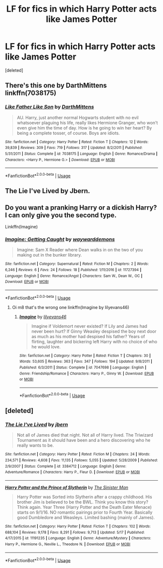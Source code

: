 #+TITLE: LF for fics in which Harry Potter acts like James Potter

* LF for fics in which Harry Potter acts like James Potter
:PROPERTIES:
:Score: 5
:DateUnix: 1528637504.0
:DateShort: 2018-Jun-10
:FlairText: Request
:END:
[deleted]


** There's this one by DarthMittens linkffn(7038175)
:PROPERTIES:
:Author: drmdub
:Score: 7
:DateUnix: 1528642083.0
:DateShort: 2018-Jun-10
:END:

*** [[https://www.fanfiction.net/s/7038175/1/][*/Like Father Like Son/*]] by [[https://www.fanfiction.net/u/2582080/DarthMittens][/DarthMittens/]]

#+begin_quote
  AU. Harry, just another normal Hogwarts student with no evil whatsoever plaguing his life, really likes Hermione Granger, who won't even give him the time of day. How is he going to win her heart? By being a complete tosser, of course. Boys are idiots.
#+end_quote

^{/Site/:} ^{fanfiction.net} ^{*|*} ^{/Category/:} ^{Harry} ^{Potter} ^{*|*} ^{/Rated/:} ^{Fiction} ^{T} ^{*|*} ^{/Chapters/:} ^{12} ^{*|*} ^{/Words/:} ^{39,839} ^{*|*} ^{/Reviews/:} ^{309} ^{*|*} ^{/Favs/:} ^{719} ^{*|*} ^{/Follows/:} ^{317} ^{*|*} ^{/Updated/:} ^{8/2/2011} ^{*|*} ^{/Published/:} ^{5/31/2011} ^{*|*} ^{/Status/:} ^{Complete} ^{*|*} ^{/id/:} ^{7038175} ^{*|*} ^{/Language/:} ^{English} ^{*|*} ^{/Genre/:} ^{Romance/Drama} ^{*|*} ^{/Characters/:} ^{<Harry} ^{P.,} ^{Hermione} ^{G.>} ^{*|*} ^{/Download/:} ^{[[http://www.ff2ebook.com/old/ffn-bot/index.php?id=7038175&source=ff&filetype=epub][EPUB]]} ^{or} ^{[[http://www.ff2ebook.com/old/ffn-bot/index.php?id=7038175&source=ff&filetype=mobi][MOBI]]}

--------------

*FanfictionBot*^{2.0.0-beta} | [[https://github.com/tusing/reddit-ffn-bot/wiki/Usage][Usage]]
:PROPERTIES:
:Author: FanfictionBot
:Score: 2
:DateUnix: 1528642106.0
:DateShort: 2018-Jun-10
:END:


** The Lie I've Lived by Jbern.
:PROPERTIES:
:Author: wwbillyww
:Score: 2
:DateUnix: 1528642215.0
:DateShort: 2018-Jun-10
:END:


** Do you want a pranking Harry or a dickish Harry? I can only give you the second type.

Linkffn(Imagine)
:PROPERTIES:
:Author: inthebeam
:Score: 2
:DateUnix: 1528650117.0
:DateShort: 2018-Jun-10
:END:

*** [[https://www.fanfiction.net/s/11727394/1/][*/Imagine: Getting Caught/*]] by [[https://www.fanfiction.net/u/7328153/waywarddemons][/waywarddemons/]]

#+begin_quote
  Imagine: Sam X Reader where Dean walks in on the two of you making out in the bunker library.
#+end_quote

^{/Site/:} ^{fanfiction.net} ^{*|*} ^{/Category/:} ^{Supernatural} ^{*|*} ^{/Rated/:} ^{Fiction} ^{M} ^{*|*} ^{/Chapters/:} ^{2} ^{*|*} ^{/Words/:} ^{6,246} ^{*|*} ^{/Reviews/:} ^{6} ^{*|*} ^{/Favs/:} ^{24} ^{*|*} ^{/Follows/:} ^{18} ^{*|*} ^{/Published/:} ^{1/11/2016} ^{*|*} ^{/id/:} ^{11727394} ^{*|*} ^{/Language/:} ^{English} ^{*|*} ^{/Genre/:} ^{Romance/Angst} ^{*|*} ^{/Characters/:} ^{Sam} ^{W.,} ^{Dean} ^{W.,} ^{OC} ^{*|*} ^{/Download/:} ^{[[http://www.ff2ebook.com/old/ffn-bot/index.php?id=11727394&source=ff&filetype=epub][EPUB]]} ^{or} ^{[[http://www.ff2ebook.com/old/ffn-bot/index.php?id=11727394&source=ff&filetype=mobi][MOBI]]}

--------------

*FanfictionBot*^{2.0.0-beta} | [[https://github.com/tusing/reddit-ffn-bot/wiki/Usage][Usage]]
:PROPERTIES:
:Author: FanfictionBot
:Score: -1
:DateUnix: 1528650129.0
:DateShort: 2018-Jun-10
:END:

**** Oi m8 that's the wrong one linkffn(Imagine by lilyevans46)
:PROPERTIES:
:Author: inthebeam
:Score: 3
:DateUnix: 1528650178.0
:DateShort: 2018-Jun-10
:END:

***** [[https://www.fanfiction.net/s/7047698/1/][*/Imagine/*]] by [[https://www.fanfiction.net/u/2628658/lilyevans46][/lilyevans46/]]

#+begin_quote
  Imagine if Voldemort never existed? If Lily and James had never been hurt? If Ginny Weasley despised the boy next door as much as his mother had despised his father? Years of flirting, laughter and bickering left Harry with no choice of who he would love.
#+end_quote

^{/Site/:} ^{fanfiction.net} ^{*|*} ^{/Category/:} ^{Harry} ^{Potter} ^{*|*} ^{/Rated/:} ^{Fiction} ^{T} ^{*|*} ^{/Chapters/:} ^{30} ^{*|*} ^{/Words/:} ^{53,605} ^{*|*} ^{/Reviews/:} ^{363} ^{*|*} ^{/Favs/:} ^{347} ^{*|*} ^{/Follows/:} ^{194} ^{*|*} ^{/Updated/:} ^{9/8/2011} ^{*|*} ^{/Published/:} ^{6/3/2011} ^{*|*} ^{/Status/:} ^{Complete} ^{*|*} ^{/id/:} ^{7047698} ^{*|*} ^{/Language/:} ^{English} ^{*|*} ^{/Genre/:} ^{Friendship/Romance} ^{*|*} ^{/Characters/:} ^{Harry} ^{P.,} ^{Ginny} ^{W.} ^{*|*} ^{/Download/:} ^{[[http://www.ff2ebook.com/old/ffn-bot/index.php?id=7047698&source=ff&filetype=epub][EPUB]]} ^{or} ^{[[http://www.ff2ebook.com/old/ffn-bot/index.php?id=7047698&source=ff&filetype=mobi][MOBI]]}

--------------

*FanfictionBot*^{2.0.0-beta} | [[https://github.com/tusing/reddit-ffn-bot/wiki/Usage][Usage]]
:PROPERTIES:
:Author: FanfictionBot
:Score: 2
:DateUnix: 1528650193.0
:DateShort: 2018-Jun-10
:END:


** [deleted]
:PROPERTIES:
:Score: -1
:DateUnix: 1528643204.0
:DateShort: 2018-Jun-10
:END:

*** [[https://www.fanfiction.net/s/3384712/1/][*/The Lie I've Lived/*]] by [[https://www.fanfiction.net/u/940359/jbern][/jbern/]]

#+begin_quote
  Not all of James died that night. Not all of Harry lived. The Triwizard Tournament as it should have been and a hero discovering who he really wants to be.
#+end_quote

^{/Site/:} ^{fanfiction.net} ^{*|*} ^{/Category/:} ^{Harry} ^{Potter} ^{*|*} ^{/Rated/:} ^{Fiction} ^{M} ^{*|*} ^{/Chapters/:} ^{24} ^{*|*} ^{/Words/:} ^{234,571} ^{*|*} ^{/Reviews/:} ^{4,608} ^{*|*} ^{/Favs/:} ^{11,135} ^{*|*} ^{/Follows/:} ^{5,055} ^{*|*} ^{/Updated/:} ^{5/28/2009} ^{*|*} ^{/Published/:} ^{2/9/2007} ^{*|*} ^{/Status/:} ^{Complete} ^{*|*} ^{/id/:} ^{3384712} ^{*|*} ^{/Language/:} ^{English} ^{*|*} ^{/Genre/:} ^{Adventure/Romance} ^{*|*} ^{/Characters/:} ^{Harry} ^{P.,} ^{Fleur} ^{D.} ^{*|*} ^{/Download/:} ^{[[http://www.ff2ebook.com/old/ffn-bot/index.php?id=3384712&source=ff&filetype=epub][EPUB]]} ^{or} ^{[[http://www.ff2ebook.com/old/ffn-bot/index.php?id=3384712&source=ff&filetype=mobi][MOBI]]}

--------------

[[https://www.fanfiction.net/s/11191235/1/][*/Harry Potter and the Prince of Slytherin/*]] by [[https://www.fanfiction.net/u/4788805/The-Sinister-Man][/The Sinister Man/]]

#+begin_quote
  Harry Potter was Sorted into Slytherin after a crappy childhood. His brother Jim is believed to be the BWL. Think you know this story? Think again. Year Three (Harry Potter and the Death Eater Menace) starts on 9/1/16. NO romantic pairings prior to Fourth Year. Basically good Dumbledore and Weasleys. Limited bashing (mainly of James).
#+end_quote

^{/Site/:} ^{fanfiction.net} ^{*|*} ^{/Category/:} ^{Harry} ^{Potter} ^{*|*} ^{/Rated/:} ^{Fiction} ^{T} ^{*|*} ^{/Chapters/:} ^{102} ^{*|*} ^{/Words/:} ^{688,104} ^{*|*} ^{/Reviews/:} ^{9,178} ^{*|*} ^{/Favs/:} ^{8,291} ^{*|*} ^{/Follows/:} ^{9,713} ^{*|*} ^{/Updated/:} ^{5/17} ^{*|*} ^{/Published/:} ^{4/17/2015} ^{*|*} ^{/id/:} ^{11191235} ^{*|*} ^{/Language/:} ^{English} ^{*|*} ^{/Genre/:} ^{Adventure/Mystery} ^{*|*} ^{/Characters/:} ^{Harry} ^{P.,} ^{Hermione} ^{G.,} ^{Neville} ^{L.,} ^{Theodore} ^{N.} ^{*|*} ^{/Download/:} ^{[[http://www.ff2ebook.com/old/ffn-bot/index.php?id=11191235&source=ff&filetype=epub][EPUB]]} ^{or} ^{[[http://www.ff2ebook.com/old/ffn-bot/index.php?id=11191235&source=ff&filetype=mobi][MOBI]]}

--------------

*FanfictionBot*^{2.0.0-beta} | [[https://github.com/tusing/reddit-ffn-bot/wiki/Usage][Usage]]
:PROPERTIES:
:Author: FanfictionBot
:Score: 1
:DateUnix: 1528643216.0
:DateShort: 2018-Jun-10
:END:

